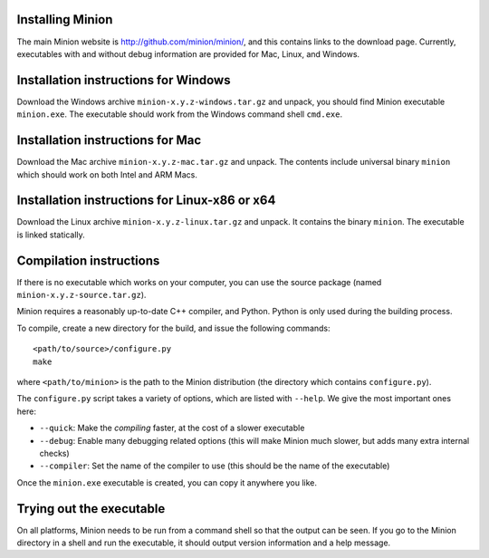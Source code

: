 
Installing Minion
~~~~~~~~~~~~~~~~~

The main Minion website is http://github.com/minion/minion/, and this
contains links to the download page. Currently, executables with and
without debug information are provided for Mac, Linux, and Windows.

Installation instructions for Windows
~~~~~~~~~~~~~~~~~~~~~~~~~~~~~~~~~~~~~

Download the Windows archive ``minion-x.y.z-windows.tar.gz`` and unpack,
you should find Minion executable ``minion.exe``. The executable should
work from the Windows command shell ``cmd.exe``.

Installation instructions for Mac
~~~~~~~~~~~~~~~~~~~~~~~~~~~~~~~~~

Download the Mac archive ``minion-x.y.z-mac.tar.gz`` and unpack. The
contents include universal binary ``minion`` which should work on both
Intel and ARM Macs.

Installation instructions for Linux-x86 or x64
~~~~~~~~~~~~~~~~~~~~~~~~~~~~~~~~~~~~~~~~~~~~~~

Download the Linux archive ``minion-x.y.z-linux.tar.gz`` and unpack. It
contains the binary ``minion``. The executable is linked statically.


Compilation instructions
~~~~~~~~~~~~~~~~~~~~~~~~

If there is no executable which works on your computer, you can use the
source package (named ``minion-x.y.z-source.tar.gz``).

Minion requires a reasonably up-to-date C++ compiler, and Python.
Python is only used during the building process.

To compile, create a new directory for the build, and issue the
following commands:

::

   <path/to/source>/configure.py
   make

where ``<path/to/minion>`` is the path to the Minion distribution (the
directory which contains ``configure.py``).

The ``configure.py`` script takes a variety of options, which are listed
with ``--help``. We give the most important ones here:

* ``--quick``: Make the *compiling* faster, at the cost of a slower executable
* ``--debug``: Enable many debugging related options (this will make Minion much slower, but adds many extra internal checks)
* ``--compiler``: Set the name of the compiler to use (this should be the name of the executable)

Once the ``minion.exe`` executable is created, you can copy it anywhere you like.

Trying out the executable
~~~~~~~~~~~~~~~~~~~~~~~~~

On all platforms, Minion needs to be run from a command shell so that
the output can be seen. If you go to the Minion directory in a shell and
run the executable, it should output version information and a help
message.

